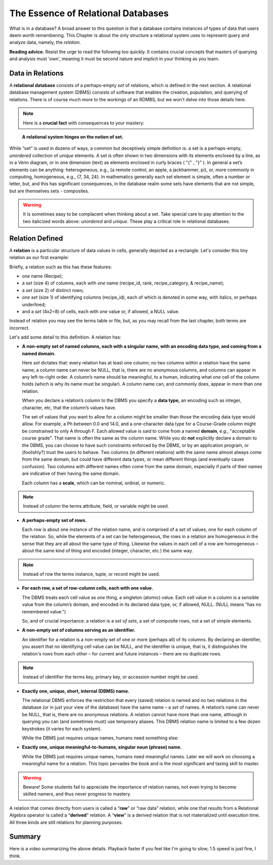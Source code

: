 The Essence of Relational Databases
-----------------------------------

What is in a database? A broad answer to this question is that a database contains instances of types of data that users deem worth remembering. This Chapter is about the only structure a relational system uses to represent query and analyze data, namely, the *relation*.

**Reading advice.** Resist the urge to read the following too quickly. It contains crucial concepts that masters of querying and analysis must 'own', meaning it must be second nature and implicit in your thinking as you learn.

Data in Relations
~~~~~~~~~~~~~~~~~~~~~~

A **relational database** consists of a perhaps-empty *set* of relations, which is defined in the next section. A relational database management system (DBMS) consists of software that enables the creation, population, and querying of relations. There is of course much more to the workings of an RDMBS, but we won't delve into those details here.

.. note:: Here is a **crucial fact** with consequences to your mastery:
..

   **A relational system hinges on the notion of set.**

While “set” is used in dozens of ways, a common but deceptively simple definition is: a set is a perhaps-empty, *unordered* collection of *unique* elements. A set is often shown in two dimensions with its elements enclosed by a line, as in a Venn diagram, or in one dimension (text) as elements enclosed in curly braces ( "{" , "}" ). In general a set’s elements can be anything: heterogeneous, e.g., {a remote control, an apple, a jackhammer, pi}, or, more commonly in computing, homogeneous, e.g., {7, 34, 24}. In mathematics generally each set element is simple, often a number or letter, but, and this has significant consequences, in the database realm some sets have elements that are not simple, but are themselves sets - composites.

.. warning:: It is sometimes easy to be complacent when thinking about a set. Take special care to pay attention to the two italicized words above: *unordered* and *unique*. These play a critical role in relational databases.

.. Section RD4 takes a closer look at set properties and at associations between sets in the context of relations.

Relation Defined
~~~~~~~~~~~~~~~~

A **relation** is a particular structure of data values in cells, generally depicted as a rectangle. Let's consider this tiny relation as our first example:

.. csv-table:: **Recipe**
   :file: recipe_tiny.csv
   :widths: 20, 10, 25, 25
   :header-rows: 1

Briefly, a relation such as this has these features:

- *one* name (Recipe);
- a *set* (size 4) of columns, each with *one* name (recipe_id, rank, recipe_category, & recipe_name);
- a *set* (size 2) of distinct rows;
- *one* *set* (size 1) of identifying columns (recipe_id), each of which is denoted in some way, with italics, or perhaps underlined;
- and a *set* (4x2=8) of cells, each with *one* value or, if allowed, a NULL value.


Instead of relation you may see the terms table or file, but, as you may recall from the last chapter, both terms are incorrect.

Let's add some detail to this definition. A relation has:

-  **A non-empty set of named columns, each with a singular name, with an encoding data type, and coming from a named domain.**

   Here *set* dictates that: every relation has at least one column; no two columns within a relation have the same name; a column name can never be NULL, that is, there are no anonymous columns, and columns can appear in any left-to-right order. A column’s name should be meaningful, to a human, indicating what *one* cell of the column holds (which is why its name must be singular). A column name can, and commonly does, appear in more than one relation.

   When you declare a relation’s column to the DBMS you specify a **data type,** an encoding such as integer, character, etc, that the column’s values have.

   The set of values that you want to allow for a column might be smaller than those the encoding data type would allow. For example, a Ph between 0.0 and 14.0, and a one-character data type for a Course-Grade column might be constrained to only A through F. Each allowed value is said to come from a named **domain**, e.g., "acceptable course grade". That name is often the same as the column name. While you do **not** explicitly declare a domain to the DBMS, you can choose to have such constraints enforced by the DBMS, or by an application program, or (foolishly?) trust the users to behave. Two columns (in different relations) with the same name almost always come from the same domain, but could have different data types, or mean different things (and eventually cause confusion). Two columns with different names often come from the same domain, especially if parts of their names are indicative of their having the same domain.

   Each column has a **scale**, which can be nominal, ordinal, or numeric.

.. note:: Instead of column the terms attribute, field, or variable might be used.

-  **A perhaps-empty set of rows.**

   Each row is about one instance of the relation name, and is comprised of a *set* of values, one for each column of the relation. So, while the elements of a set can be heterogeneous, the rows in a relation are homogeneous in the sense that they are all about the same type of thing. Likewise the values in each cell of a row are homogeneous – about the same kind of thing and encoded (integer, character, etc.) the same way.

.. note:: Instead of row the terms instance, tuple, or record might be used.

-  **For each row, a set of row-column cells, each with one value.**

   The DBMS treats each cell value as *one* thing, a singleton (atomic) value. Each cell value in a column is a sensible value from the column’s domain, and encoded in its declared data type, or, if allowed, NULL. (NULL means “has no remembered value.")

   So, and of crucial importance: a relation is a *set of sets*, a set of composite rows, not a set of simple elements.

-  **A non-empty set of columns serving as an identifier.**

   An identifier for a relation is a non-empty set of one or more (perhaps all) of its columns. By declaring an identifier, you assert that no identifying cell value can be NULL, and the identifier is unique, that is, it distinguishes the relation's rows from each other – for current and future instances – there are no duplicate rows.

.. note:: Instead of identifier the terms key, primary key, or accession number might be used.

-  **Exactly one, unique, short, internal (DBMS) name.**

   The relational DBMS enforces the restriction that every (saved) relation is named and no two relations in the database (or in just your view of the database) have the same name – a *set* of names. A relation’s name can never be NULL, that is, there are no anonymous relations. A relation cannot have more than one name, although in querying you can (and sometimes must) use temporary aliases. This DBMS relation name is limited to a few dozen keystrokes (it varies for each system).

   While the DBMS just requires unique names, humans need something else:

-  **Exactly one, unique meaningful-to-humans, singular noun (phrase) name.**

   While the DBMS just requires unique names, humans need meaningful names. Later we will work on choosing a meaningful name for a relation. This topic pervades the book and is the most significant and taxing skill to master.

.. warning:: Beware! Some students fail to appreciate the importance of relation names, not even trying to become skilled namers, and thus never progress to mastery.

A relation that comes directly from users is called a “\ **raw**\ ” or “raw data” relation, while one that results from a Relational Algebra operator is called a “\ **derived**\ ” relation. A “\ **view**\ ” is a derived relation that is not materialized until execution time. All three kinds are still relations for planning purposes.

Summary
~~~~~~~~

Here is a video summarizing the above details. Playback faster if you feel like I'm going to slow; 1.5 speed is just fine, I think.

.. youtube:: JsnH_5fa8oA

